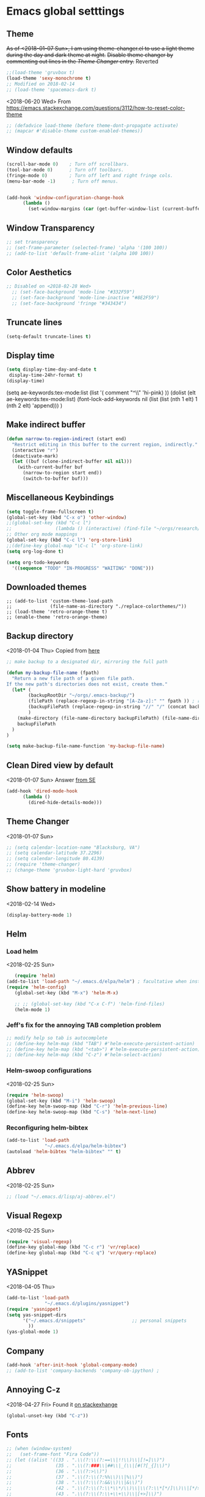 * Emacs global setttings
** Theme
+As of <2018-01-07 Sun>, I am using theme-changer.el to use a light theme during the day and dark theme at night.+
+Disable theme changer by commenting out lines in the [[*Theme Changer][Theme Changer]] entry.+
Reverted
#+BEGIN_SRC emacs-lisp
  ;;(load-theme 'gruvbox t) 
  (load-theme 'sexy-monochrome t)
  ;; Modified on 2018-02-14
  ;; (load-theme 'spacemacs-dark t)
#+END_SRC
<2018-06-20 Wed>
From https://emacs.stackexchange.com/questions/3112/how-to-reset-color-theme
#+BEGIN_SRC emacs-lisp
  ;; (defadvice load-theme (before theme-dont-propagate activate)
  ;; (mapcar #'disable-theme custom-enabled-themes))

#+END_SRC

#+RESULTS:
: load-theme

** Window defaults
#+BEGIN_SRC emacs-lisp
(scroll-bar-mode 0)    ; Turn off scrollbars.
(tool-bar-mode 0)      ; Turn off toolbars.
(fringe-mode 0)        ; Turn off left and right fringe cols.
(menu-bar-mode -1)      ; Turn off menus.


(add-hook 'window-configuration-change-hook
	  (lambda ()
	    (set-window-margins (car (get-buffer-window-list (current-buffer) nil t)) 2 2 )))
#+END_SRC
** Window Transparency
#+BEGIN_SRC emacs-lisp
  ;; set transparency
  ;; (set-frame-parameter (selected-frame) 'alpha '(100 100))
  ;; (add-to-list 'default-frame-alist '(alpha 100 100))
#+END_SRC
** Color Aesthetics
#+BEGIN_SRC emacs-lisp
;; Disabled on <2018-02-28 Wed>
  ;; (set-face-background 'mode-line "#332F59")
  ;; (set-face-background 'mode-line-inactive "#8E2F59")
  ;; (set-face-background 'fringe "#343434")
#+END_SRC
** Truncate lines
#+BEGIN_SRC emacs-lisp
  (setq-default truncate-lines t)
#+END_SRC
** Display time
#+BEGIN_SRC emacs-lisp
(setq display-time-day-and-date t
 display-time-24hr-format t)
(display-time)
#+END_SRC
(setq ae-keywords:tex-mode:list 
      (list  '( comment "^\\s *\\(%.+$\\)" 'hi-pink)
      ))
(dolist (elt ae-keywords:tex-mode:list)
  (font-lock-add-keywords nil (list (list (nth 1 elt) 1 (nth 2 elt) 'append)))
  )
** Make indirect buffer 
#+BEGIN_SRC emacs-lisp
(defun narrow-to-region-indirect (start end)
  "Restrict editing in this buffer to the current region, indirectly."
  (interactive "r")
  (deactivate-mark)
  (let ((buf (clone-indirect-buffer nil nil)))
    (with-current-buffer buf
      (narrow-to-region start end))
      (switch-to-buffer buf)))
#+END_SRC
** Miscellaneous Keybindings
#+BEGIN_SRC emacs-lisp
(setq toggle-frame-fullscreen t)
(global-set-key (kbd "C-x o") 'other-window)
;;(global-set-key (kbd "C-c l") 
;;                (lambda () (interactive) (find-file "~/orgs/research/LabNoteBook.org")))
;; Other org mode mappings
(global-set-key (kbd "C-c l") 'org-store-link)
;;(define-key global-map "\C-c l" 'org-store-link)
(setq org-log-done t)

(setq org-todo-keywords
  '((sequence "TODO" "IN-PROGRESS" "WAITING" "DONE")))
#+END_SRC
** Downloaded themes
#+BEGIN_SRC elisp
  ;; (add-to-list 'custom-theme-load-path
  ;;              (file-name-as-directory "./replace-colorthemes/"))
  ;; (load-theme 'retro-orange-theme t)
  ;; (enable-theme 'retro-orange-theme)
#+END_SRC
** Backup directory
<2018-01-04 Thu>
Copied from [[http://ergoemacs.org/emacs/emacs_set_backup_into_a_directory.html][here]]
#+BEGIN_SRC emacs-lisp
;; make backup to a designated dir, mirroring the full path

(defun my-backup-file-name (fpath)
  "Return a new file path of a given file path.
If the new path's directories does not exist, create them."
  (let* (
        (backupRootDir "~/orgs/.emacs-backup/")
        (filePath (replace-regexp-in-string "[A-Za-z]:" "" fpath )) ; remove Windows driver letter in path, for example, “C:”
        (backupFilePath (replace-regexp-in-string "//" "/" (concat backupRootDir filePath "~") ))
        )
    (make-directory (file-name-directory backupFilePath) (file-name-directory backupFilePath))
    backupFilePath
  )
)

(setq make-backup-file-name-function 'my-backup-file-name)

#+END_SRC
** Clean Dired view by default
   <2018-01-07 Sun>
   Answer [[https://emacs.stackexchange.com/a/27913][from SE]]
   #+BEGIN_SRC emacs-lisp
(add-hook 'dired-mode-hook
      (lambda ()
        (dired-hide-details-mode)))
#+END_SRC
** Theme Changer
   <2018-01-07 Sun>
#+BEGIN_SRC emacs-lisp
  ;; (setq calendar-location-name "Blacksburg, VA") 
  ;; (setq calendar-latitude 37.2296)
  ;; (setq calendar-longitude 80.4139)
  ;; (require 'theme-changer)
  ;; (change-theme 'gruvbox-light-hard 'gruvbox)
#+END_SRC
** Show battery in modeline
<2018-02-14 Wed>
#+BEGIN_SRC emacs-lisp
(display-battery-mode 1) 
#+END_SRC
** Helm
*** Load helm
 <2018-02-25 Sun>
 #+BEGIN_SRC emacs-lisp
   (require 'helm)
(add-to-list 'load-path "~/.emacs.d/elpa/helm") ; facultative when installed with make install
(require 'helm-config)
   (global-set-key (kbd "M-x") 'helm-M-x)

   ;; ;; (global-set-key (kbd "C-x C-f") 'helm-find-files)
   (helm-mode 1)
 #+END_SRC
*** Jeff's fix for the annoying TAB completion problem
#+BEGIN_SRC emacs-lisp
  ;; modify help so tab is autocomplete
  ;; (define-key helm-map (kbd "TAB") #'helm-execute-persistent-action)
  ;; (define-key helm-map (kbd "<tab>") #'helm-execute-persistent-action)
  ;; (define-key helm-map (kbd "C-z") #'helm-select-action)
#+END_SRC
*** Helm-swoop configurations
<2018-02-25 Sun>
#+BEGIN_SRC emacs-lisp
(require 'helm-swoop)
(global-set-key (kbd "M-i") 'helm-swoop)
(define-key helm-swoop-map (kbd "C-r") 'helm-previous-line)
(define-key helm-swoop-map (kbd "C-s") 'helm-next-line)
#+END_SRC
*** Reconfiguring helm-bibtex
#+BEGIN_SRC emacs-lisp
(add-to-list 'load-path
              "~/.emacs.d/elpa/helm-bibtex")
(autoload 'helm-bibtex "helm-bibtex" "" t)
#+END_SRC
** Abbrev
<2018-02-25 Sun>
#+BEGIN_SRC emacs-lisp
  ;; (load "~/.emacs.d/lisp/aj-abbrev.el")   
#+END_SRC
** Visual Regexp
<2018-02-25 Sun>
#+BEGIN_SRC emacs-lisp
(require 'visual-regexp)
(define-key global-map (kbd "C-c r") 'vr/replace)
(define-key global-map (kbd "C-c q") 'vr/query-replace)
#+END_SRC
** YASnippet
<2018-04-05 Thu>
#+BEGIN_SRC emacs-lisp
(add-to-list 'load-path
              "~/.emacs.d/plugins/yasnippet")
(require 'yasnippet)
(setq yas-snippet-dirs
      '("~/.emacs.d/snippets"                 ;; personal snippets
        ))
(yas-global-mode 1)
#+END_SRC

#+RESULTS:
: t

** Company
#+BEGIN_SRC emacs-lisp
  (add-hook 'after-init-hook 'global-company-mode)
  ;; (add-to-list 'company-backends 'company-ob-ipython) ;
#+END_SRC
** Annoying C-z
<2018-04-27 Fri>
Found it [[https://superuser.com/a/349997][on stackexhange]]
#+BEGIN_SRC emacs-lisp
(global-unset-key (kbd "C-z"))
#+END_SRC
** Fonts
#+BEGIN_SRC emacs-lisp
  ;; (when (window-system)
  ;;   (set-frame-font "Fira Code"))
  ;; (let ((alist '((33 . ".\\(?:\\(?:==\\|!!\\)\\|[!=]\\)")
  ;;                (35 . ".\\(?:###\\|##\\|_(\\|[#(?[_{]\\)")
  ;;                (36 . ".\\(?:>\\)")
  ;;                (37 . ".\\(?:\\(?:%%\\)\\|%\\)")
  ;;                (38 . ".\\(?:\\(?:&&\\)\\|&\\)")
  ;;                (42 . ".\\(?:\\(?:\\*\\*/\\)\\|\\(?:\\*[*/]\\)\\|[*/>]\\)")
  ;;                (43 . ".\\(?:\\(?:\\+\\+\\)\\|[+>]\\)")
  ;;                (45 . ".\\(?:\\(?:-[>-]\\|<<\\|>>\\)\\|[<>}~-]\\)")
  ;;                (46 . ".\\(?:\\(?:\\.[.<]\\)\\|[.=-]\\)")
  ;;                (47 . ".\\(?:\\(?:\\*\\*\\|//\\|==\\)\\|[*/=>]\\)")
  ;;                (48 . ".\\(?:x[a-zA-Z]\\)")
  ;;                (58 . ".\\(?:::\\|[:=]\\)")
  ;;                (59 . ".\\(?:;;\\|;\\)")
  ;;                (60 . ".\\(?:\\(?:!--\\)\\|\\(?:~~\\|->\\|\\$>\\|\\*>\\|\\+>\\|--\\|<[<=-]\\|=[<=>]\\||>\\)\\|[*$+~/<=>|-]\\)")
  ;;                (61 . ".\\(?:\\(?:/=\\|:=\\|<<\\|=[=>]\\|>>\\)\\|[<=>~]\\)")
  ;;                (62 . ".\\(?:\\(?:=>\\|>[=>-]\\)\\|[=>-]\\)")
  ;;                (63 . ".\\(?:\\(\\?\\?\\)\\|[:=?]\\)")
  ;;                (91 . ".\\(?:]\\)")
  ;;                (92 . ".\\(?:\\(?:\\\\\\\\\\)\\|\\\\\\)")
  ;;                (94 . ".\\(?:=\\)")
  ;;                (119 . ".\\(?:ww\\)")
  ;;                (123 . ".\\(?:-\\)")
  ;;                (124 . ".\\(?:\\(?:|[=|]\\)\\|[=>|]\\)")
  ;;                (126 . ".\\(?:~>\\|~~\\|[>=@~-]\\)")
  ;;                )
  ;;              ))
  ;;   (dolist (char-regexp alist)
  ;;     (set-char-table-range composition-function-table (car char-regexp)
  ;;                           `([,(cdr char-regexp) 0 font-shape-gstring]))))



  ;; ;;; Fira code
  ;; ;; This works when using emacs --daemon + emacsclient
  ;; (add-hook 'after-make-frame-functions (lambda (frame) (set-fontset-font t '(#Xe100 . #Xe16f) "Fira Code Symbol")))
  ;; ;; This works when using emacs without server/client
  ;; (set-fontset-font t '(#Xe100 . #Xe16f) "Fira Code Symbol")
  ;; ;; I haven't found one statement that makes both of the above situations work, so I use both for now

  ;; (defconst fira-code-font-lock-keywords-alist
  ;;   (mapcar (lambda (regex-char-pair)
  ;;             `(,(car regex-char-pair)
  ;;               (0 (prog1 ()
  ;;                    (compose-region (match-beginning 1)
  ;;                                    (match-end 1)
  ;;                                    ;; The first argument to concat is a string containing a literal tab
  ;;                                    ,(concat "	" (list (decode-char 'ucs (cadr regex-char-pair)))))))))
  ;;           '(("\\(www\\)"                   #Xe100)
  ;;             ("[^/]\\(\\*\\*\\)[^/]"        #Xe101)
  ;;             ("\\(\\*\\*\\*\\)"             #Xe102)
  ;;             ("\\(\\*\\*/\\)"               #Xe103)
  ;;             ("\\(\\*>\\)"                  #Xe104)
  ;;             ("[^*]\\(\\*/\\)"              #Xe105)
  ;;             ("\\(\\\\\\\\\\)"              #Xe106)
  ;;             ("\\(\\\\\\\\\\\\\\)"          #Xe107)
  ;;             ("\\({-\\)"                    #Xe108)
  ;;             ("\\(\\[\\]\\)"                #Xe109)
  ;;             ("\\(::\\)"                    #Xe10a)
  ;;             ("\\(:::\\)"                   #Xe10b)
  ;;             ("[^=]\\(:=\\)"                #Xe10c)
  ;;             ("\\(!!\\)"                    #Xe10d)
  ;;             ("\\(!=\\)"                    #Xe10e)
  ;;             ("\\(!==\\)"                   #Xe10f)
  ;;             ("\\(-}\\)"                    #Xe110)
  ;;             ("\\(--\\)"                    #Xe111)
  ;;             ("\\(---\\)"                   #Xe112)
  ;;             ("\\(-->\\)"                   #Xe113)
  ;;             ("[^-]\\(->\\)"                #Xe114)
  ;;             ("\\(->>\\)"                   #Xe115)
  ;;             ("\\(-<\\)"                    #Xe116)
  ;;             ("\\(-<<\\)"                   #Xe117)
  ;;             ("\\(-~\\)"                    #Xe118)
  ;;             ("\\(#{\\)"                    #Xe119)
  ;;             ("\\(#\\[\\)"                  #Xe11a)
  ;;             ("\\(##\\)"                    #Xe11b)
  ;;             ("\\(###\\)"                   #Xe11c)
  ;;             ("\\(####\\)"                  #Xe11d)
  ;;             ("\\(#(\\)"                    #Xe11e)
  ;;             ("\\(#\\?\\)"                  #Xe11f)
  ;;             ("\\(#_\\)"                    #Xe120)
  ;;             ("\\(#_(\\)"                   #Xe121)
  ;;             ("\\(\\.-\\)"                  #Xe122)
  ;;             ("\\(\\.=\\)"                  #Xe123)
  ;;             ("\\(\\.\\.\\)"                #Xe124)
  ;;             ("\\(\\.\\.<\\)"               #Xe125)
  ;;             ("\\(\\.\\.\\.\\)"             #Xe126)
  ;;             ("\\(\\?=\\)"                  #Xe127)
  ;;             ("\\(\\?\\?\\)"                #Xe128)
  ;;             ("\\(;;\\)"                    #Xe129)
  ;;             ("\\(/\\*\\)"                  #Xe12a)
  ;;             ("\\(/\\*\\*\\)"               #Xe12b)
  ;;             ("\\(/=\\)"                    #Xe12c)
  ;;             ("\\(/==\\)"                   #Xe12d)
  ;;             ("\\(/>\\)"                    #Xe12e)
  ;;             ("\\(//\\)"                    #Xe12f)
  ;;             ("\\(///\\)"                   #Xe130)
  ;;             ("\\(&&\\)"                    #Xe131)
  ;;             ("\\(||\\)"                    #Xe132)
  ;;             ("\\(||=\\)"                   #Xe133)
  ;;             ("[^|]\\(|=\\)"                #Xe134)
  ;;             ("\\(|>\\)"                    #Xe135)
  ;;             ("\\(\\^=\\)"                  #Xe136)
  ;;             ("\\(\\$>\\)"                  #Xe137)
  ;;             ("\\(\\+\\+\\)"                #Xe138)
  ;;             ("\\(\\+\\+\\+\\)"             #Xe139)
  ;;             ("\\(\\+>\\)"                  #Xe13a)
  ;;             ("\\(=:=\\)"                   #Xe13b)
  ;;             ("[^!/]\\(==\\)[^>]"           #Xe13c)
  ;;             ("\\(===\\)"                   #Xe13d)
  ;;             ("\\(==>\\)"                   #Xe13e)
  ;;             ("[^=]\\(=>\\)"                #Xe13f)
  ;;             ("\\(=>>\\)"                   #Xe140)
  ;;             ("\\(<=\\)"                    #Xe141)
  ;;             ("\\(=<<\\)"                   #Xe142)
  ;;             ("\\(=/=\\)"                   #Xe143)
  ;;             ("\\(>-\\)"                    #Xe144)
  ;;             ("\\(>=\\)"                    #Xe145)
  ;;             ("\\(>=>\\)"                   #Xe146)
  ;;             ("[^-=]\\(>>\\)"               #Xe147)
  ;;             ("\\(>>-\\)"                   #Xe148)
  ;;             ("\\(>>=\\)"                   #Xe149)
  ;;             ("\\(>>>\\)"                   #Xe14a)
  ;;             ("\\(<\\*\\)"                  #Xe14b)
  ;;             ("\\(<\\*>\\)"                 #Xe14c)
  ;;             ("\\(<|\\)"                    #Xe14d)
  ;;             ("\\(<|>\\)"                   #Xe14e)
  ;;             ("\\(<\\$\\)"                  #Xe14f)
  ;;             ("\\(<\\$>\\)"                 #Xe150)
  ;;             ("\\(<!--\\)"                  #Xe151)
  ;;             ("\\(<-\\)"                    #Xe152)
  ;;             ("\\(<--\\)"                   #Xe153)
  ;;             ("\\(<->\\)"                   #Xe154)
  ;;             ("\\(<\\+\\)"                  #Xe155)
  ;;             ("\\(<\\+>\\)"                 #Xe156)
  ;;             ("\\(<=\\)"                    #Xe157)
  ;;             ("\\(<==\\)"                   #Xe158)
  ;;             ("\\(<=>\\)"                   #Xe159)
  ;;             ("\\(<=<\\)"                   #Xe15a)
  ;;             ("\\(<>\\)"                    #Xe15b)
  ;;             ("[^-=]\\(<<\\)"               #Xe15c)
  ;;             ("\\(<<-\\)"                   #Xe15d)
  ;;             ("\\(<<=\\)"                   #Xe15e)
  ;;             ("\\(<<<\\)"                   #Xe15f)
  ;;             ("\\(<~\\)"                    #Xe160)
  ;;             ("\\(<~~\\)"                   #Xe161)
  ;;             ("\\(</\\)"                    #Xe162)
  ;;             ("\\(</>\\)"                   #Xe163)
  ;;             ("\\(~@\\)"                    #Xe164)
  ;;             ("\\(~-\\)"                    #Xe165)
  ;;             ("\\(~=\\)"                    #Xe166)
  ;;             ("\\(~>\\)"                    #Xe167)
  ;;             ("[^<]\\(~~\\)"                #Xe168)
  ;;             ("\\(~~>\\)"                   #Xe169)
  ;;             ("\\(%%\\)"                    #Xe16a)
  ;;             ;;("\\(x\\)"                     #Xe16b)
  ;;             ("[^:=]\\(:\\)[^:=]"           #Xe16c)
  ;;             ("[^\\+<>]\\(\\+\\)[^\\+<>]"   #Xe16d)
  ;;             ("[^\\*/<>]\\(\\*\\)[^\\*/<>]" #Xe16f))))

  ;; (defun add-fira-code-symbol-keywords ()
  ;;   (font-lock-add-keywords nil fira-code-font-lock-keywords-alist))

  ;; (add-hook 'prog-mode-hook
  ;;           #'add-fira-code-symbol-keywords)

      ;; (set-face-font 'default "-CYEL-Iosevka-normal-normal-normal-*-16-*-*-*-d-0-iso10646-1")
      ;; (add-to-list 'load-path
      ;;              "~/.emacs.d/lisp/")
      ;; (load "~/.emacs.d/lisp/symbols.el")
#+END_SRC
** Rectangular select regep operations
   <2018-05-10 Thu>
Copied from [[https://stackoverflow.com/questions/11130546/search-and-replace-inside-a-rectangle-in-emacs][this Stackoverflow answer]]
#+BEGIN_SRC emacs-lisp
(require 'rect)

(defun my-search-replace-in-rectangle
  (start end search-pattern replacement search-function literal)
  "Replace all instances of SEARCH-PATTERN (as found by SEARCH-FUNCTION)
with REPLACEMENT, in each line of the rectangle established by the START
and END buffer positions.

SEARCH-FUNCTION should take the same BOUND and NOERROR arguments as
`search-forward' and `re-search-forward'.

The LITERAL argument is passed to `replace-match' during replacement.

If `case-replace' is nil, do not alter case of replacement text."
  (apply-on-rectangle
   (lambda (start-col end-col search-function search-pattern replacement)
     (move-to-column start-col)
     (let ((bound (min (+ (point) (- end-col start-col))
                       (line-end-position)))
           (fixedcase (not case-replace)))
       (while (funcall search-function search-pattern bound t)
         (replace-match replacement fixedcase literal))))
   start end search-function search-pattern replacement))

(defun my-replace-regexp-rectangle-read-args (regexp-flag)
  "Interactively read arguments for `my-replace-regexp-rectangle'
or `my-replace-string-rectangle' (depending upon REGEXP-FLAG)."
  (let ((args (query-replace-read-args
               (concat "Replace"
                       (if current-prefix-arg " word" "")
                       (if regexp-flag " regexp" " string"))
               regexp-flag)))
    (list (region-beginning) (region-end)
          (nth 0 args) (nth 1 args) (nth 2 args))))

(defun my-replace-regexp-rectangle
  (start end regexp to-string &optional delimited)
  "Perform a regexp search and replace on each line of a rectangle
established by START and END (interactively, the marked region),
similar to `replace-regexp'.

Optional arg DELIMITED (prefix arg if interactive), if non-nil, means
replace only matches surrounded by word boundaries.

If `case-replace' is nil, do not alter case of replacement text."
  (interactive (my-replace-regexp-rectangle-read-args t))
  (when delimited
    (setq regexp (concat "\\b" regexp "\\b")))
  (my-search-replace-in-rectangle
   start end regexp to-string 're-search-forward nil))

(defun my-replace-string-rectangle
  (start end from-string to-string &optional delimited)
  "Perform a string search and replace on each line of a rectangle
established by START and END (interactively, the marked region),
similar to `replace-string'.

Optional arg DELIMITED (prefix arg if interactive), if non-nil, means
replace only matches surrounded by word boundaries.

If `case-replace' is nil, do not alter case of replacement text."
  (interactive (my-replace-regexp-rectangle-read-args nil))
  (let ((search-function 'search-forward))
    (when delimited
      (setq search-function 're-search-forward
            from-string (concat "\\b" (regexp-quote from-string) "\\b")))
    (my-search-replace-in-rectangle
     start end from-string to-string search-function t)))

(global-set-key (kbd "C-x r M-%") 'my-replace-string-rectangle)
(global-set-key (kbd "C-x r C-M-%") 'my-replace-regexp-rectangle)
#+END_SRC
** Auto fill mode
<2018-06-08 Fri>
Set autofill mode by default for all major modes
#+BEGIN_SRC emacs-lisp
;; This becomes annoying in shell and org buffers
;;(setq-default auto-fill-function 'do-autoill)
#+END_SRC
** Auto reload files
#+BEGIN_SRC emacs-lisp
(global-auto-revert-mode t)
#+END_SRC
** Auto reload files
#+BEGIN_SRC emacs-lisp
(global-auto-revert-mode t)
#+END_SRC
** My macros
#+BEGIN_SRC emacs-lisp
(fset 'mydb
   [?\C-x ?1 ?\C-x ?3 ?\C-x ?\C-f ?~ ?/ ?. ?e ?m tab ?. tab ?s ?t ?a ?r tab ?. ?o tab return ?\C-c ?a ?  ?\C-x ?- ?\C-x ?\C-- ?\C-x ?o ?\C-x ?2 ?\C-x ?\C-b])
(global-set-key (kbd "C-c d") 'mydb)
#+END_SRC
** Dired listing chronological instead of alphabetical
#+BEGIN_SRC emacs-lisp
(setq dired-listing-switches "-lt")

#+END_SRC

#+RESULTS:
: -lt

* Python
** Setting to use shell arguments?
#+BEGIN_SRC emacs-lisp
;;;;;;;;;;;;;;;;;;;;;;;;;;;;;;;;;;;;;;;;;;;;;;;;;;;;;;;;;;;;;;;;;;;;;;;;
;; Python setup to use the shell python variable for emacs, so uses conda
(defun set-exec-path-from-shell-PATH ()
  (interactive)
  (let ((path-from-shell (replace-regexp-in-string "^.*\n.*shell\n" "" (shell-command-to-string "$SHELL --login -i -\
c 'echo $PATH'"))))
  (setenv "PATH" path-from-shell)                                                                                    
(setq exec-path (split-string path-from-shell path-separator))))
(set-exec-path-from-shell-PATH)  
#+END_SRC

** Elpy 
<2018-03-17 Sat>
#+BEGIN_SRC emacs-lisp
  ;; (elpy-enable)
  (setq-default indent-tabs-mode nil)
#+END_SRC
** Virtual environments
#+begin_src emacs-lisp
(require 'virtualenvwrapper)
(venv-initialize-interactive-shells) ;; if you want interactive shell support
;;(venv-initialize-eshell) ;; if you want eshell support
;; note that setting `venv-location` is not necessary if you
;; use the default location (`~/.virtualenvs`), or if the
;; the environment variable `WORKON_HOME` points to the right place
(setq venv-location "~/jalihal_projects/Research/data/ModelAnalysis/nutsig")
(venv-workon "local")
#+end_src

#+RESULTS:

To activate the venv, type =M-x venv-workon= and select a venv

To deactivate, type =M-x venv-deactivate=
* Org-mode
** Enable org-mode
#+BEGIN_SRC emacs-lisp
;;;;org-mode configuration
(add-to-list 'package-archives '("org" . "http://orgmode.org/elpa/") t)
(require 'org)
(define-key global-map "\C-ca" 'org-agenda)
#+END_SRC
** Setting timestamp when TODO state changes to DONE
#+BEGIN_SRC emacs-lisp
(setq org-log-done 'time)
#+END_SRC   
** Open PDFs in evince
#+BEGIN_SRC emacs-lisp
;; PDFs visited in Org-mode are opened in Evince (and not in the default choice) http://stackoverflow.com/a/8836108/789593
(add-hook 'org-mode-hook
      '(lambda ()
         (delete '("\\.pdf\\'" . default) org-file-apps)
         (add-to-list 'org-file-apps '("\\.pdf\\'" . "evince %s"))))
#+END_SRC
** Org-Babel setup

#+BEGIN_SRC emacs-lisp
(org-babel-do-load-languages
`org-babel-load-languages
 `((dot . t)
 (shell . t)
 (python . t)
 (ditaa . t)
 (latex . t)
 (R . t)
;;(julia . t)
(screen . t)
))

 (setq org-confirm-babel-evaluate nil)   ;don't prompt me to confirm everytime I want to evaluate a block
   ;; ;;; display/update images in the buffer after I evaluate
 (add-hook 'org-babel-after-execute-hook 'org-display-inline-images 'append)

#+END_SRC

#+RESULTS:
| org-display-inline-images |
[2019-01-08 Tue]
Async
#+begin_src emacs-lisp
(require 'ob-async)
#+end_src

#+RESULTS:
: ob-async

** Org-capture
*** Setup
#+BEGIN_SRC emacs-lisp
;; Org-capture setup
(define-key global-map "\C-cc" 'org-capture)
#+END_SRC
** Capture Templates
#+BEGIN_SRC emacs-lisp
  (setq org-capture-templates
        '(
          ("t" "Tasks")
          ("tw" "(work) Task/Idea" entry (file+headline "~/jalihal_projects/Research/LabNoteBook.org" "Tasks")
           "** TODO %?  %^g
    :PROPERTIES:
    :BLOCKER:
    :TRIGGER:
    :END:\n%u" )

          ("e" "Entry")
          ("ep" "presentation" entry (file+olp "~/jalihal_projects/Research/LabNoteBook.org" "Presentations")
           "** Meeting on %U
  ,#+BIND: org-export-use-babel nil
  ,#+STARTUP: beamer
  ,#+OPTIONS: H:1 toc:nil
  ,#+AUTHOR: Amogh Jalihal
  ,#+TITLE: Meeting on %U
  ,#+EXPORT_FILE_NAME: 
  ,#+LATEX_HEADER: \\usetheme{metropolis}
  %?" :prepend t :empty-lines 1)
          ("em" "meeting" entry (file+olp "~/jalihal_projects/Research/LabNoteBook.org" "Meeting Notes")
           "** Meeting on %U
  - %?" :prepend t :empty-lines 1)        
          ("el" "labnotebook" entry (file+datetree "~/jalihal_projects/Research/LabNoteBook.org")
           "* %?
  %U")        

        
          ;;("e" "Event" entry (file+datetree "~/orgs/diary.org")
          ;;"* IN-PROGRESS EVENT with %? :MEETING:\n%t" :clock-in t :clock-resume t)
          ("cp" "personal" entry (file+datetree "~/orgs/diary.org")
           "* %?\n%U\n" :clock-in t :clock-resume t)
          ("s" "Social" entry (file+olp "~/public_html/social.org" "Social")
           "* \n
    ,#+BEGIN_EXPORT html
    <div class=\"container\">
    ,#+END_EXPORT\n
    %U\n\n%?\n
    ,#+BEGIN_EXPORT html
    </div>
    ,#+END_EXPORT" :prepend t :empty-lines 1)
          ))
  ;; Allow creation of new parent nodes
  (setq org-refile-allow-creating-parent-nodes `confirm)
  ;; Look up to three levels deep
  (setq org-refile-targets '((org-agenda-files :maxlevel . 4)))
#+END_SRC

#+RESULTS:
: ((org-agenda-files :maxlevel . 4))

*** Capture from browser
#+BEGIN_SRC emacs-lisp
;; Commented the following 4 lines because I don't use them anymore
;; (server-start)
;; (require 'org-protocol) 
;; (add-to-list 'load-path "~/.emacs.d/org-protocol-capture-html/")
;; (require 'org-protocol-capture-html)
;; SOURCE: http://cachestocaches.com/2016/9/my-workflow-org-agenda/
#+END_SRC
** Org-Agenda
#+BEGIN_SRC emacs-lisp
  (setq org-agenda-custom-commands
        ;; The " " here is the shortcut for this agenda, so `C-c a SPC`
        '((" " "Agenda"
           ((agenda "" nil)
            ;; All headings with the "cs6824" tag

            (tags-todo "paper"
                       ((org-agenda-overriding-header "Paper")))
            (tags-todo "presentation"
                       ((org-agenda-overriding-header "Presentations")))

            (tags-todo "NutSig"
                       ((org-agenda-overriding-header "Model building")))
            (tags-todo "scripting"
                       ((org-agenda-overriding-header "Scripting")))

            (tags-todo "literature"
                       ((org-agenda-overriding-header "Literature")))
            (tags-todo "personal"
                       ((org-agenda-overriding-header "All personal tasks")))
                       
            (tags-todo "work"
                       ((org-agenda-overriding-header "All Research")))
            ;; (tags-todo ""
            ;;            ((org-agenda-overriding-header "Seminar Organization Tasks")))
            ;; (tags-todo "personal"
            ;;            ((org-agenda-overriding-header "Personal Tasks")))
            (todo "TODO"
                  ((org-agenda-overriding-header "Task list")
                   ;; sort by time, priority, and category
                   (org-agenda-sorting-strategy
                    '(time-up priority-down effort-up)))) ;; category-keepx
            ;; Everything on hold
            ;; All "WAITING" items
            (todo "WAITING"
                  ((org-agenda-overriding-header "Future Tasks")))
            )
           )))
#+END_SRC
** Inline Image setting for Org-mode
#+BEGIN_SRC emacs-lisp
;;;;;;;;;;;;;;;;;;;;;;;;;;;;;;;;;;;;;;;;;;;;;;;;;;;;;;;;;;;;;
; Targets include this file and any file contributing to the agenda - up to 5 levels deep
(setq org-image-actual-width nil)
(setq org-toggle-inline-images t)
#+END_SRC
<2018-10-26 Fri>
Refresh inline display
#+BEGIN_SRC elisp
(add-hook 'org-babel-after-execute-hook 'org-display-inline-images)
#+END_SRC

#+RESULTS:
| org-display-inline-images |

** Org-git-link
#+BEGIN_SRC emacs-lisp
(load-file "~/.emacs.d/org-git-link.el")
#+END_SRC
** Org-ref
#+BEGIN_SRC emacs-lisp
    (add-to-list 'load-path "~/.emacs.d/org-ref/") 
    (setq reftex-default-bibliography '("~/jalihal_projects/Research/references.bib"))

    (setq org-ref-bibliography-notes "~/jalihal_projects/Research/notes.org"
          org-ref-default-bibliography '("~/jalihal_projects/Research/references.bib")
    ;;      org-ref-default-bibliography '("~/Unison/YeastNutBib.bib")
          org-ref-pdf-directory "~/jalihal_projects/bibtex-pdfs/")
;;(setq bibtex-autokey-edit-before-use t)
  (require 'org-ref)
#+END_SRC

#+RESULTS:
: org-ref

*** Some shortcuts
**** Crossref-add-bib-entry
<2018-01-16 Tue>
#+BEGIN_SRC emacs-lisp
  (global-set-key (kbd "C-c b") 'crossref-add-bibtex-entry)
  (global-set-key (kbd "C-c ]") 'org-ref-helm-insert-cite-link)
#+END_SRC

#+RESULTS:
: org-ref-helm-insert-cite-link

*** Customizing bibkeys
<2018-11-30 Fri>
#+BEGIN_SRC elisp
  ;;     (setq bibtex-autokey-year-length 4
  ;;           bibtex-autokey-name-year-separator "_"
  ;;           bibtex-autokey-year-title-separator "_"
  ;;           bibtex-autokey-titlewords 3
  ;;           bibtex-autokey-titlewords-length 20
  ;;           bibtex-autokey-name-case-convert-function 'capitalize
  ;;           )
  ;; (defun bibtex-autokey-get-journal ()

  ;;   (let ((myjournal (bibtex-autokey-get-field "journal")))
  ;;     ))

  ;;   (defun bibtex-generate-autokey ()

  ;;     (let* ((names (bibtex-autokey-get-names))
  ;;            (year (bibtex-autokey-get-year))
  ;;            (title (bibtex-autokey-get-title))
  ;;            (myjournal (bibtex-autokey-get-journal))
  ;;            ;; (autokey (concat bibtex-autokey-prefix-string
  ;;            ;;                  names
  ;;            ;;                  (unless (or (equal names "")
  ;;            ;;                              (equal year ""))
  ;;            ;;                    bibtex-autokey-name-year-separator)
  ;;            ;;                  year
  ;;            ;;                  (unless (or (and (equal names "")
  ;;            ;;                                   (equal year ""))
  ;;            ;;                              (equal title ""))
  ;;            ;;                    bibtex-autokey-year-title-separator)
  ;;            ;;                  title)))
  ;;            (autokey (concat bibtex-autokey-prefix-string
  ;;                             year "-" myjournal "-" names "-" title)))

  ;;       (if bibtex-autokey-before-presentation-function
  ;;           (funcall bibtex-autokey-before-presentation-function autokey)
  ;;         autokey)))

#+END_SRC

#+RESULTS:
: bibtex-generate-autokey

*** Adding journal abbreviations
#+begin_src emacs-lisp
(add-to-list 'org-ref-bibtex-journal-abbreviations
  '("FEMS" "FEMS Yeast Research" "FEMS. Yeast. Res"))
#+end_src

#+RESULTS:
| FEMS     | FEMS Yeast Research                                                             | FEMS. Yeast. Res                |
| ACR      | Accounts of Chemical Research                                                   | Acc. Chem. Res.                 |
| ACAT     | ACS Catalysis                                                                   | ACS Catal.                      |
| AM       | Acta Materialia                                                                 | Acta Mater.                     |
| AMM      | Acta Metallurgica et Materialia                                                 | Acta Metall. Mater.             |
| AEM      | Advanced Energy Materials                                                       | Adv. Energy Mater.              |
| AAMI     | ACS Applied Materials \& Interfaces                                             | ACS Appl. Mater. Interfaces     |
| AMiner   | American Mineralogist                                                           | Am. Mineral.                    |
| AngC     | Angewandte Chemie-International Edition                                         | Angew. Chem. Int. Edit.         |
| APLM     | APL Materials                                                                   | APL Mat.                        |
| ACBE     | Applied Catalysis B: Environmental                                              | Appl. Catal. B-Environ.         |
| APL      | Applied Physics Letters                                                         | Appl. Phys. Lett.               |
| ASS      | Applied Surface Science                                                         | Appl. Surf. Sci.                |
| CL       | Catalysis Letters                                                               | Catal. Lett.                    |
| CC       | Catalysis Communications                                                        | Catal. Commun.                  |
| CST      | Catalysis Science & Technology                                                  | Catal. Sci. Technol.            |
| CT       | Catalysis Today                                                                 | Catal. Today                    |
| ChC      | Chemical Communications                                                         | Chem. Commun.                   |
| CPL      | Chemical Physics Letters                                                        | Chem. Phys. Lett                |
| CR       | Chemical Reviews                                                                | Chem. Rev.                      |
| CSR      | Chemical Society Reviews                                                        | Chem. Soc. Rev.                 |
| CSR      | Chemical Society Reviews                                                        | Chem. Soc. Rev.                 |
| CM       | Chemistry of Materials                                                          | Chem. Mater.                    |
| CSA      | Colloids and Surfaces, A: Physicochemical and Engineering Aspects               | Colloids Surf., A               |
| CF       | Combustion and Flame                                                            | Combust. Flame                  |
| CPMS     | Computational Materials Science                                                 | Comp. Mater. Sci.               |
| CPC      | Computer Physics Communications                                                 | Comput. Phys. Commun.           |
| CSE      | Computing in Science \& Engineering                                             | Comput. Sci. Eng.               |
| CGD      | Crystal Growth \& Design                                                        | Cryst. Growth Des.              |
| CEC      | CrystEngComm                                                                    | CrystEngComm                    |
| EA       | Electrochimica Acta                                                             | Electrochim. Acta               |
| ECST     | ECS Transactions                                                                | ECS Trans.                      |
| EES      | Energy \& Environmental Science                                                 | Energy Environ. Sci.            |
| HPR      | High Pressure Research                                                          | High Pressure Res.              |
| IC       | Inorganic Chemistry                                                             | Inorg. Chem.                    |
| IECR     | Industrial \& Engineering Chemistry Research                                    | Ind. Eng. Chem. Res.            |
| JJAP     | Japanese Journal of Applied Physics                                             | Jpn. J. Appl. Phys.             |
| JMatR    | Journal of  Materials Research                                                  | J. Mater. Res.                  |
| JALC     | Journal of Alloys and Compounds                                                 | J. Alloy Compd.                 |
| JAC      | Journal of Applied Crystallography                                              | J. Appl. Crystallogr.           |
| JAE      | Journal of Applied Electrochemistry                                             | J. Appl. Electrochem.           |
| JAP      | Journal of Applied Physics                                                      | J. Appl. Phys.                  |
| JC       | Journal of Catalysis                                                            | J. Catal.                       |
| JCP      | Journal of Chemical Physics                                                     | J. Chem. Phys.                  |
| JCC      | Journal of Computational Chemistry                                              | J. Comput. Chem.                |
| JCG      | Journal of Crystal Growth                                                       | J. Crys. Growth                 |
| JMC      | Journal of Materials Chemistry                                                  | J. Mater. Chem.                 |
| JMC      | Journal of Materials Chemistry                                                  | J. Mater. Chem.                 |
| JMSL     | Journal of Materials Science Letters                                            | J. Mater. Sci. Lett.            |
| JMS      | Journal of Membrane Science                                                     | J. Memb. Sci.                   |
| JPE      | Journal of Phase Equilibria                                                     | J. Phase Equilib.               |
| JPCS     | Journal of Physics and Chemistry of Solids                                      | J. Phys. Chem. Solids           |
| JPCM     | Journal of Physics: Condensed Matter                                            | J. Phys.: Condens. Matter       |
| JPS      | Journal of Power Sources                                                        | J. Power Sources                |
| JSSC     | Journal of Solid State Chemistry                                                | J. Solid State Chem.            |
| JACerS   | Journal of the American Ceramic Society                                         | J. Am. Ceram. Soc.              |
| JACS     | Journal of the American Chemical Society                                        | J. Am. Chem. Soc.               |
| JASIST   | Journal of the American Society for Information Science and Technology          | J. Am. Soc. Inf. Sci. Technol.  |
| JES      | Journal of The Electrochemical Society                                          | J. Electrochem. Soc.            |
| JEaC     | Journal of Electroanalytical Chemistry                                          | J. Electroanal. Chem.           |
| JMS      | Journal of Membrane Science                                                     | J. Memb. Sci.                   |
| JRS      | Journal of Raman Spectroscopy                                                   | J. Raman Spectrosc.             |
| JVST     | Journal of Vacuum Science \& Technology A                                       | J. Vac. Sci. Technol. A         |
| ML       | Materials Letters                                                               | Mater. Lett.                    |
| MSE-BS   | Materials Science and Engineering B                                             | Mat. Sci. Eng. B-Solid          |
| MOLSIM   | Molecular Simulation                                                            | Mol. Sim.                       |
| Nature   | Nature                                                                          | Nature                          |
| NM       | Nature Materials                                                                | Nat. Mater.                     |
| NC       | Nature Chemistry                                                                | Nat. Chem.                      |
| PML      | Philosophical Magazine Letters                                                  | Phil. Mag. Lett.                |
| PMA      | Philosophical Magazine A                                                        | Phil. Mag. A                    |
| PA       | Physica A: Statistical Mechanics and its Applications                           | Physica A                       |
| PB       | Physica B-Condensed Matter                                                      | Physica B                       |
| PCCP     | Physical Chemistry Chemical Physics                                             | Phys. Chem. Chem. Phys.         |
| PSSB     | physica status solidi (b)                                                       | Phys. Status Solidi B           |
| PRA      | Physical Review A                                                               | Phys. Rev. A                    |
| PRB      | Physical Review B                                                               | Phys. Rev. B                    |
| PRL      | Physical Review Letters                                                         | Phys. Rev. Lett.                |
| PCM      | Physics and Chemistry of Minerals                                               | Phys. Chem. Miner.              |
| PNAS     | Proceedings of the National Academy of Sciences of the United States of America | Proc. Natl. Acad. Sci. U. S. A. |
| PSurfSci | Progress in Surface Science                                                     | Prog. Surf. Sci.                |
| Science  | Science                                                                         | Science                         |
| SM       | Scripta Materialia                                                              | Scr. Mater.                     |
| SABC     | Sensors and Actuators B: Chemical                                               | Sensor. Actuat. B-Chem.         |
| SS       | Surface Science                                                                 | Surf. Sci.                      |
| EPJB     | The European Physical Journal B                                                 | Eur. Phys. J. B                 |
| JPC      | The Journal of Physical Chemistry                                               | J. Phys. Chem.                  |
| JPCB     | The Journal of Physical Chemistry B                                             | J. Phys. Chem. B                |
| JPCC     | The Journal of Physical Chemistry C                                             | J. Phys. Chem. C                |
| JPCL     | The Journal of Physical Chemistry Letters                                       | J. Phys. Chem. Lett.            |
| JCP      | The Journal of Chemical Physics                                                 | J. Chem. Phys.                  |
| MSMSE    | Modelling and Simulation in Materials Science and Engineering                   | Modell. Simul. Mater. Sci. Eng. |
| TSF      | Thin Solid Films                                                                | Thin Solid Films                |
| TC       | Topics in Catalysis                                                             | Top. Catal.                     |
| WR       | Water Research                                                                  | Water Res.                      |

** Comment blocks in Org-mode
#+BEGIN_SRC emacs-lisp
;;(add-to-list 'org-structure-template-alist '("C" "#+begin_comment\n?\n#+end_comment"))
#+END_SRC
** Org-Edna
#+BEGIN_SRC emacs-lisp
(org-edna-load)
#+END_SRC
** Org-Notify
#+BEGIN_SRC emacs-lisp
 (add-to-list 'load-path "~/.emacs.d/elpa/")
 (require 'org-notify)
;; (org-notify)
#+END_SRC

#+RESULTS:
: org-notify

** Effort Estimates and agenda options
<2018-01-04 Thu>
#+BEGIN_SRC emacs-lisp
(setq org-global-properties
    '(("Effort_ALL". "0 0:10 0:30 1:00 2:00 3:00 4:00 8:00")))
#+END_SRC   
** Org-dashboard
<2018-01-06 Sat>
- Configured to stop displaying completed projects
#+BEGIN_SRC emacs-lisp
   (defun my/org-dashboard-filter (entry)
     (and ;;(> (plist-get entry :progress-percent) 0)
          (< (plist-get entry :progress-percent) 100)
          (not (member "archive" (plist-get entry :tags)))))

   (setq org-dashboard-filter 'my/org-dashboard-filter)

#+END_SRC
** Org-bullets
<2018-01-07 Sun>
#+BEGIN_SRC emacs-lisp
  ;; (require 'org-bullets)
  ;; (add-hook 'org-mode-hook (lambda () (org-bullets-mode 1)))
#+END_SRC
** Org clock
*** Custom Shortcuts
<2018-01-17 Wed>
#+BEGIN_SRC emacs-lisp
(global-set-key (kbd "C-c j") 'org-clock-jump-to-current-clock)
#+END_SRC
** Inline latex highlighting
<2018-02-14 Wed>
#+BEGIN_SRC emacs-lisp
(setq org-highlight-latex-and-related '(latex))
#+END_SRC
** Larger inline latex
#+BEGIN_SRC emacs-lisp
(plist-put org-format-latex-options :scale 1.5)
#+END_SRC
** Org-advance
#+BEGIN_SRC emacs-lisp
(defun org-advance ()
  (interactive)
  (when (buffer-narrowed-p)
  (beginning-of-buffer)
  (widen)
  (org-forward-heading-same-level 1))
    (org-narrow-to-subtree))
(global-set-key (kbd "C-x n f") 'org-advance)
(defun org-retreat ()
  (interactive)
  (when (buffer-narrowed-p)
    (beginning-of-buffer)
    (widen)
   (org-backward-heading-same-level 1))
   (org-narrow-to-subtree))
(global-set-key (kbd "C-x n k") 'org-retreat)
#+END_SRC
** Ox-latex
#+BEGIN_SRC emacs-lisp
(require 'ox-latex)
;;(setq org-latex-listings 'minted)
;;(add-to-list 'org-latex-minted-langs '(ipython "python"))
#+END_SRC
[2019-01-03 Thu]
From John Kitchin’s blog
#+begin_src emacs-lisp
  (org-add-link-type
   "comment"
   (lambda (linkstring)
     (let ((elm (org-element-context))
           (use-dialog-box nil))
       (when (y-or-n-p "Delete comment? ")
         (setf (buffer-substring
                (org-element-property :begin elm)
                (org-element-property :end elm))
               (cond
                ((org-element-property :contents-begin elm)
                 (buffer-substring
                  (org-element-property :contents-begin elm)
                  (org-element-property :contents-end elm)))
                (t
                 ""))))))
   (lambda (keyword desc format)
     (cond
      ((eq format 'html)
       (format "<font color=\"red\"><abbr title=\"%s\" color=\"red\">COMMENT</abbr></font> %s" keyword (or desc "")))
      ((eq format 'latex)
      ;; AJ: Ignore the description, format the link part inline
      (format "%% %s\n" keyword)))))
#+end_src

#+RESULTS:
: Created comment link.

** Ox-ipynb
#+BEGIN_SRC emacs-lisp
(add-to-list 'load-path "~/.emacs.d/elpa/ox-ipynb/")
  (require 'ox-ipynb)
#+END_SRC
** Org-habit
<2018-06-11 Mon>
Playing around with org-habit to help Sumanth get the consistency
graph working
#+BEGIN_SRC emacs-lisp
(require 'org-habit)
#+END_SRC
** Org-gnome
#+BEGIN_SRC emacs-lisp
  ;; (require 'org-gnome) 
  ;; (setq org-gnome-integrate-with-calendar t)
  ;; (org-gnome-turn-on)
#+END_SRC
** Org-babel-screen
#+BEGIN_SRC elisp
(require 'org-babel-screen) 
#+END_SRC
** Better Ediff for org-mode
<2018-10-26 Fri>
From [[https://emacs.stackexchange.com/questions/21335/prevent-folding-org-files-opened-by-ediff][here]]
#+BEGIN_SRC elisp
;; Check for org mode and existence of buffer
(defun f-ediff-org-showhide (buf command &rest cmdargs)
  "If buffer exists and is orgmode then execute command"
  (when buf
    (when (eq (buffer-local-value 'major-mode (get-buffer buf)) 'org-mode)
      (save-excursion (set-buffer buf) (apply command cmdargs)))))

(defun f-ediff-org-unfold-tree-element ()
  "Unfold tree at diff location"
  (f-ediff-org-showhide ediff-buffer-A 'org-reveal)  
  (f-ediff-org-showhide ediff-buffer-B 'org-reveal)  
  (f-ediff-org-showhide ediff-buffer-C 'org-reveal))

(defun f-ediff-org-fold-tree ()
  "Fold tree back to top level"
  (f-ediff-org-showhide ediff-buffer-A 'hide-sublevels 1)  
  (f-ediff-org-showhide ediff-buffer-B 'hide-sublevels 1)  
  (f-ediff-org-showhide ediff-buffer-C 'hide-sublevels 1))

(add-hook 'ediff-select-hook 'f-ediff-org-unfold-tree-element)
(add-hook 'ediff-unselect-hook 'f-ediff-org-fold-tree)
#+END_SRC

#+RESULTS:
| f-ediff-org-fold-tree |

* Autocomplete
** Require auto-complete
#+BEGIN_SRC emacs-lisp
(require 'auto-complete)
(require 'auto-complete-config)
(ac-config-default)
#+END_SRC
** Special autocomplete modes
*** Latex
#+BEGIN_SRC emacs-lisp
(require 'ac-math) 
(add-to-list 'ac-modes 'latex-mode)   ; make auto-complete aware of `latex-mode`

 (defun ac-LaTeX-mode-setup () ; add ac-sources to default ac-sources
   (setq ac-sources
         (append '(ac-source-math-unicode ac-source-math-latex ac-source-latex-commands)
                 ac-sources))
   )
(add-hook 'LaTeX-mode-hook 'ac-LaTeX-mode-setup)
;(global-auto-complete-mode t)
 
(setq ac-math-unicode-in-math-p t)
(setq ac-math-unicode-in-math-p t)
#+END_SRC
[2019-01-07 Mon]
#+begin_src emacs-lisp
(setq org-latex-pdf-process
(quote ("pdflatex -shell-escape -interaction nonstopmode %f" "bibtex %b" "bibtex %b" "pdflatex -shell-escape -interaction nonstopmode %f" "pdflatex -shell-escape -interaction nonstopmode %f")))
#+end_src

#+RESULTS:
| pdflatex -shell-escape -interaction nonstopmode %f | bibtex %b | bibtex %b | pdflatex -shell-escape -interaction nonstopmode %f | pdflatex -shell-escape -interaction nonstopmode %f |

* Latex
** Syntax Highlighting for code Export
#+BEGIN_SRC emacs-lisp
;; Add minted to the defaults packages to include when exporting.
(add-to-list 'org-latex-packages-alist '("" "minted"))
;; Tell the latex export to use the minted package for source
;; code coloration.
 (setq org-latex-listings 'minted)
;; Let the exporter use the -shell-escape option to let latex
;; execute external programs.
;; This obviously and can be dangerous to activate!
;; When using minted, use this:
 (setq org-latex-pdf-process
 (quote ("pdflatex -shell-escape -interaction nonstopmode %f" "bibtex %b" "bibtex %b" "pdflatex -shell-escape -interaction nonstopmode %f" "pdflatex -shell-escape -interaction nonstopmode %f")))
#+END_SRC

#+RESULTS:
| pdflatex -shell-escape -interaction nonstopmode %f | bibtex %b | bibtex %b | pdflatex -shell-escape -interaction nonstopmode %f | pdflatex -shell-escape -interaction nonstopmode %f |

** PDFLATEX command execution order in org mode export
#+BEGIN_SRC emacs-lisp
(setq org-latex-pdf-process
 (quote ("pdflatex  --shell-escape %f" "bibtex %b" "bibtex %b" "pdflatex  %f" "pdflatex %f")))
#+END_SRC

#+RESULTS:
| pdflatex  --shell-escape %f | bibtex %b | bibtex %b | pdflatex  %f | pdflatex %f |

** Auctex latex export style
[2019-01-28 Mon]
#+begin_src emacs-lisp
(setq LaTeX-command-style '(("" "%(PDF)%(latex) %(file-line-error) %(extraopts) -shell-escape %S%(PDFout)")))
#+end_src

#+RESULTS:
|   | %(PDF)%(latex) %(file-line-error) %(extraopts) -shell-escape %S%(PDFout) |
** Synctex
[2019-01-28 Mon]
#+begin_src emacs-lisp

   (setq TeX-source-correlate-method (quote synctex))
   (setq TeX-source-correlate-mode t)
   (setq TeX-source-correlate-start-server t)
   (setq TeX-view-program-list (quote (("Okular" "okular --unique %o#src:%n%b"))))
   ;;(setq TeX-view-program-selection (quote ((engine-omega "dvips and gv") (output-dvi "xdvi") (output-pdf "Okular") (output-html "xdg-open")))))
#+end_src

#+RESULTS:
| Okular | okular --unique %o#src:%n%b |

** My customizations
[2019-01-28 Mon]
#+begin_src emacs-lisp


   (setq TeX-auto-save t)
   (setq TeX-parse-self t)
   (setq-default TeX-master nil)

   (require 'reftex)
   (add-hook 'LaTeX-mode-hook 'turn-on-reftex)   ; with AUCTeX LaTeX mode

    (add-to-list 'load-path "~/.emacs.d/lisp/")
   (require 'company-auctex)
  (company-auctex-init)
#+end_src

#+RESULTS:
| (company-auctex-macros company-auctex-symbols company-auctex-environments) | company-auctex-bibs | company-auctex-labels | company-bbdb | company-nxml | company-css | company-eclim | company-semantic | company-clang | company-xcode | company-cmake | company-capf | company-files | (company-dabbrev-code company-gtags company-etags company-keywords) | company-oddmuse | company-dabbrev |

* Utilities
** Magit
<2018-04-04 Wed>
#+BEGIN_SRC emacs-lisp
   (require 'magit)
  (global-set-key (kbd "C-x g") 'magit-status)
#+END_SRC
** Magit todos   
<2018-09-10 Mon>
#+BEGIN_SRC elisp
(require 'magit-todos)
#+END_SRC
* Unsorted
#+BEGIN_SRC emacs-lisp
  ;; (use-package ox-latex-subfigure
  ;; :init
  ;;   (setq org-latex-caption-above nil
  ;;         org-latex-prefer-user-labels t)
  ;;   :load-path "~/.emacs.d/elpa/ox-latex-subfigure/"
  ;;   :config (require 'ox-latex-subfigure))
  (add-to-list 'package-archives '("marmalade" . "https://marmalade-repo.org/packages/") t)
  ;;;;; move between buffers using shift arrows
  ;;(when (fboundp 'windmove-default-keybindings)
  ;;  (windmove-default-keybindings))

  ;; Currently replaced ^ keybinding with the switch-window setting. Might change back if that is too distracting
  ;; Disable the splash screen (to enable it agin, replace the t with 0)
  (setq inhibit-splash-screen t)

  ;; Enable transient mark mode
  (transient-mark-mode 1)
  (add-hook 'LaTeX-mode-hook 'LaTeX-math-mode)

  (add-to-list 'load-path "~/.emacs.d/lisp/")
#+END_SRC
* Personal lisp code
** Create Analysis
[2019-01-21 Mon]
 #+begin_src emacs-lisp
   (defun aj/create-new-analysis ()
     "Prompts user for key words and creates a folder and org file using this name"
     (interactive)
     (setq analysisfolder "~/jalihal_projects/Research/Analysis/")
     (setq analysisname  (concat
                          (format-time-string "%F")
                          "-"
                          ;; This line prompts user for some keywords and replaces
                          ;; the spaces with hyphens
                          (replace-regexp-in-string "\\( \\)" "-" (read-string "Key words: "))))

     (make-directory (concat analysisfolder analysisname))
     (setq fpath (concat analysisfolder analysisname "/" analysisname ".org"))
     (message (concat "creating" fpath))
     (setq sessionname (read-string "Session name? [pythonsession] " nil nil "pythonsession"))
     (write-region (concat "#+PROPERTY: header-args:python :session "
                           sessionname
                           " :tangle yes :comment link\n"
                           "#+LATEX_HEADER: \\usemintedstyle{tango}%colorful\n"
                           "#+LATEX_HEADER: \\usepackage{xcolor}\n"
                           "#+LATEX_HEADER: \\definecolor{bg}{rgb}{0.9,0.9,0.9}\n"
                           "#+LATEX_HEADER: \\setminted{linenos=True,bgcolor=bg}\n"
                           "#+LATEX_HEADER: \\usepackage[bottom=0.5in,margin=1in]{geometry}\n"
                           "#+BEGIN_SRC python\n"
                           "import numpy as np\n"
                           "import matplotlib.pyplot as plt\n"
                           "import pandas as pd\n"
                           "#+END_SRC ")
                   nil fpath)
     (switch-to-buffer (find-file fpath)))
 #+end_src

 #+RESULTS:
 : aj/create-new-analysis

** Dired quicklinks
[2018-12-26 Wed]
#+BEGIN_SRC emacs-lisp
  (defhydra aj/dired-links (:color blue)
  "
                                      Quick Links to various directories
                                      ..................................
                                      _r_esearch      _d_ownloads      _e_macs     
                                      _m_odel         _D_ocuments      e_l_feed
  "
    ("r" (dired "~/jalihal_projects/Research/" ) "research")
    ("d" (dired "~/Downloads/" ) "downloads")
    ("D" (dired "~/Documents/" ) "documents")
    ("m" (dired "~/jalihal_projects/Research/data/ModelAnalysis/" ) "model")
    ("e" (dired "~/.emacs.d" ) "emacs config")
    ("l" (dired "~/orgs/elfeed.org" ) "elfeed config")
    ("q" nil "quit")
)

#+END_SRC

#+RESULTS:
: aj/dired-links/body

** Hydras
[2019-01-21 Mon]
 #+BEGIN_SRC emacs-lisp
   (require 'hydra)

   (defhydra aj/hydra-interface (:color blue)
   "

                                                     ^What would you like to do?^                         
                                                     ...........................                          
                                          ^Org^                 ^Quick Links^
                                          ^---^                 ^-----------^
                                         _A_nalysis            _C_onfig.org
                                                               _L_abnotebook
                                         
   
   "
     ("A" aj/create-new-analysis "Analyis")
     ("d" aj/dired-links/body "dired")
     ("C" (find-file "~/.emacs.d/simmons_config.org") "config.org")
     ("L" (find-file "~/jalihal_projects/Research/LabNoteBook.org") "labnotebook.org")
     ("q" nil "quit")
     )
     (define-key global-map (kbd "C-c h") 'aj/hydra-interface/body)
     ;; h for hydra!!

 #+END_SRC

 #+RESULTS:
 : aj/hydra-interface/body
[2019-01-28 Mon]
Latex helpers
#+begin_src emacs-lisp
  (defhydra aj/tex-interface (:color blue)
  "

  ^What would you like to do?^                         
  ...........................                          
   _t_oc                   
   _v_ariable pitch
   _p_review buffer
  "
    ("t" reftex-toc "TOC")
    ("v" variable-pitch-mode "variable")
    ("p" preview-buffer "preview")
    ("q" nil "quit")
    )
    (define-key LaTeX-mode-map (kbd "C-c t") 'aj/tex-interface/body)
    ;; h for hydra!!

#+end_src

#+RESULTS:
: aj/tex-interface/body

